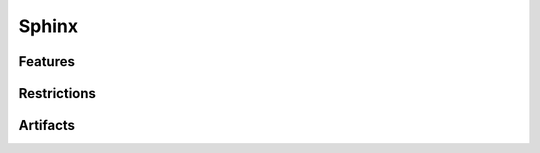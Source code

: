 Sphinx
======

.. tool:: Sphinx 
   :id: TOOL_SPHINX 
   :version: 7.4.7, 8.2.3
   :status: in_progress

   Sphinx makes it easy to create intelligent and beautiful documentation.

   :Documentation: https://www.sphinx-doc.org/en/master/
   :Code: https://github.com/sphinx-doc/sphinx

.. dropdown:: 📊 Object analysis

   .. needflow::
      :filter: "Sphinx" in sections

   .. needtable::
      :filter: "Sphinx" in sections
      :columns: id, title, type

   .. needpie::
      :legend: 
      :labels: Features, Errors, Restrictions, Checks, Steps
      :explode: 0,0,0,0.1,0.1

      type == "feature" and "Sphinx" in sections
      type == "error" and "Sphinx" in sections
      type == "restriction" and "Sphinx" in sections
      type == "check" and "Sphinx" in sections
      type == "step" and "Sphinx" in sections

.. dropdown:: ✅ Compliance statistics

   Features without errors:
   :need_count:`"Sphinx" in sections and type == "feature" and len(parent_needs_back) == 0` /
   :need_count:`"Sphinx" in sections and type == "feature"`
   
   Errors without a mitigation: 
   :need_count:`"Sphinx" in sections and type == "error" and (len(avoids_back) == 0 and len(checks_back) == 0)` /
   :need_count:`"Sphinx" in sections and type == "error"`

   Restrictions without error:
   :need_count:`"Sphinx" in sections and type == "restriction" and len(avoids) == 0` /
   :need_count:`"Sphinx" in sections and type == "restriction"`

   Checks without error:
   :need_count:`"Sphinx" in sections and type == "check" and len(checks) == 0` /
   :need_count:`"Sphinx" in sections and type == "check"`

Features
--------


.. feature:: Read-in documents with Sphinx
   :id: FE_SPHINX_READ
   :tools: TOOL_SPHINX

   Readin all needed rst/md files for the Sphinx project.

   .. error:: Needed folders/files are ignored
      :id: ER_FILES_IGNORED
      :td: 1 

      Error is logged by Sphinx and with build-option ``-W``
      this warning gets thrown as error and stops the build.

   .. error:: Needed files/folders have not supported encoding
      :id: ER_SPH_WRONG_ENCODING
      :td: 1
   
   .. error:: Access to files/folders not given
      :id: ER_SPH_WRONG_ACCESS
      :td: 1



Restrictions
------------

.. restriction:: Warning to Error
   :id: RE_SPHINX_WARNINGS
   :avoids: ER_FILES_IGNORED, ER_SPH_WRONG_ENCODING, ER_SPH_WRONG_ACCESS

   Always use the sphinx-build option ``-W`` to transform all warnings into errors,
   because only errors stop the build and set an exit code > 0.

.. restriction:: Clean full build 
   :id: RE_SPHINX_CLEAN
   
   Always use a **clean** and **full** sphinx-build.
   An incremental build is not allowed, as not all files get updated by Sphinx.

   So before the ``sphinx-build`` command gets executed, the related ``build`` folder shall be deleted.
   Then ``sphinx-build`` shall be built with the options ``-a`` and ``-E`` to force Sphinx
   to read and write really all files. 

Artifacts
---------

.. artifact:: rst file
   :id: ART_SPHINX_RST

   A rst (reStructuredText) file, which contains part of the
   overall documentation.